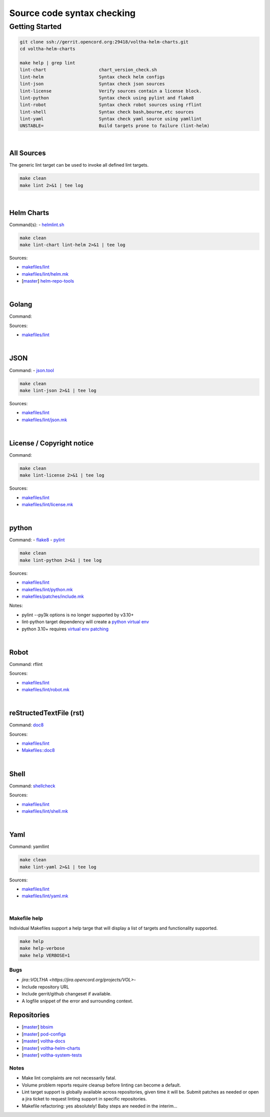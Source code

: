Source code syntax checking
===========================

Getting Started
---------------

.. code:: bash

    git clone ssh://gerrit.opencord.org:29418/voltha-helm-charts.git
    cd voltha-helm-charts

    make help | grep lint
    lint-chart                    chart_version_check.sh
    lint-helm                     Syntax check helm configs
    lint-json                     Syntax check json sources
    lint-license                  Verify sources contain a license block.
    lint-python                   Syntax check using pylint and flake8
    lint-robot                    Syntax check robot sources using rflint
    lint-shell                    Syntax check bash,bourne,etc sources
    lint-yaml                     Syntax check yaml source using yamllint
    UNSTABLE=                     Build targets prone to failure (lint-helm)

|


All Sources
+++++++++++

The generic lint target can be used to invoke all defined lint targets.

.. code:: bash

    make clean
    make lint 2>&1 | tee log

|

Helm Charts
+++++++++++

Command(s):
- `helmlint.sh <https://gerrit.opencord.org/plugins/gitiles/helm-repo-tools/+/refs/heads/master/helmlint.sh>`_

.. code:: bash

    make clean
    make lint-chart lint-helm 2>&1 | tee log

Sources:

- `makefiles/lint <https://gerrit.opencord.org/plugins/gitiles/voltha-helm-charts/+/refs/heads/master/makefiles/lint/>`__
- `makefiles/lint/helm.mk <https://gerrit.opencord.org/plugins/gitiles/voltha-helm-charts/+/refs/heads/master/makefiles/lint/helm.mk>`_
- [`master <https://gerrit.opencord.org/plugins/gitiles/helm-repo-tools/+/refs/heads/master>`__] `helm-repo-tools <https://gerrit.opencord.org/plugins/gitiles/helm-repo-tools>`_

|


Golang
++++++

Command:

Sources:

- `makefiles/lint <https://gerrit.opencord.org/plugins/gitiles/voltha-docs/+/refs/heads/master/makefiles/lint/>`__

|

JSON
++++

Command:
- `json.tool <https://docs.python.org/3/library/json.html>`_

.. code:: bash

    make clean
    make lint-json 2>&1 | tee log

Sources:

- `makefiles/lint <https://gerrit.opencord.org/plugins/gitiles/voltha-docs/+/refs/heads/master/makefiles/lint/>`__
- `makefiles/lint/json.mk <https://gerrit.opencord.org/plugins/gitiles/voltha-docs/+/refs/heads/master/makefiles/lint/json.mk>`_

|


License / Copyright notice
++++++++++++++++++++++++++

Command:

.. code:: bash

    make clean
    make lint-license 2>&1 | tee log

Sources:

- `makefiles/lint <https://gerrit.opencord.org/plugins/gitiles/voltha-system-tests/+/refs/heads/master/makefiles/lint>`__
- `makefiles/lint/license.mk <https://gerrit.opencord.org/plugins/gitiles/voltha-system-tests/+/refs/heads/master/makefiles/lint/license/include.mk>`_

|


python
++++++

Command:
- `flake8 <https://flake8.pycqa.org/en/latest>`_
- `pylint <https://www.pylint.org/>`_

.. code:: bash

    make clean
    make lint-python 2>&1 | tee log

Sources:

- `makefiles/lint <https://gerrit.opencord.org/plugins/gitiles/voltha-docs/+/refs/heads/master/makefiles/lint/>`__
- `makefiles/lint/python.mk <https://gerrit.opencord.org/plugins/gitiles/voltha-docs/+/refs/heads/master/makefiles/lint/python.mk>`_
- `makefiles/patches/include.mk <https://gerrit.opencord.org/plugins/gitiles/voltha-docs/+/refs/heads/master/makefiles/patches/>`_

Notes:

- pylint --py3k options is no longer supported by v3.10+
- lint-python target dependency will create a `python virtual env <https://wiki.opennetworking.org/display/JOEY/PythonVenv>`_
- python 3.10+ requires `virtual env patching <https://gerrit.opencord.org/plugins/gitiles/voltha-docs/+/refs/heads/master/patches/>`_

|


Robot
+++++

Command: rflint

Sources:

- `makefiles/lint <https://gerrit.opencord.org/plugins/gitiles/voltha-docs/+/refs/heads/master/makefiles/lint/>`__
- `makefiles/lint/robot.mk <https://gerrit.opencord.org/plugins/gitiles/voltha-system-tests/+/refs/heads/master/makefiles/lint/robot.mk>`_

|


reStructedTextFile (rst)
++++++++++++++++++++++++

Command: `doc8 <https://pypi.org/project/doc8/>`_

Sources:

- `makefiles/lint <https://gerrit.opencord.org/plugins/gitiles/voltha-docs/+/refs/heads/master/makefiles/lint/>`__
- `Makefiles::doc8 <https://gerrit.opencord.org/plugins/gitiles/voltha-docs/+/refs/heads/master/Makefile#98>`_

|


Shell
+++++

Command: `shellcheck <https://github.com/koalaman/shellcheck>`_

Sources:

- `makefiles/lint <https://gerrit.opencord.org/plugins/gitiles/voltha-docs/+/refs/heads/master/makefiles/lint/>`__
- `makefiles/lint/shell.mk <https://gerrit.opencord.org/plugins/gitiles/voltha-system-tests/+/refs/heads/master/makefiles/lint/shell.mk>`_

|


Yaml
++++

Command: yamllint

.. code:: bash

    make clean
    make lint-yaml 2>&1 | tee log

Sources:

- `makefiles/lint <https://gerrit.opencord.org/plugins/gitiles/voltha-docs/+/refs/heads/master/makefiles/lint/>`__
- `makefiles/lint/yaml.mk <https://gerrit.opencord.org/plugins/gitiles/voltha-system-tests/+/refs/heads/master/makefiles/lint/yaml.mk>`_

|

Makefile help
~~~~~~~~~~~~~

Individual Makefiles support a help targe that will display a list of
targets and functionality supported.

.. code:: bash

    make help
    make help-verbose
    make help VERBOSE=1


Bugs
~~~~

- `jira::VOLTHA <https://jira.opencord.org/projects/VOL>`-
- Include repository URL
- Include gerrit/github changeset if available.
- A logfile snippet of the error and surrounding context.


Repositories
++++++++++++

- [`master <https://gerrit.opencord.org/plugins/gitiles/bbsim/+/refs/heads/master>`__] `bbsim <https://gerrit.opencord.org/plugins/gitiles/bbsim>`_
- [`master <https://gerrit.opencord.org/plugins/gitiles/pod-configs/+/refs/heads/master>`__] `pod-configs <https://gerrit.opencord.org/plugins/gitiles/pod-configs>`_
- [`master <https://gerrit.opencord.org/plugins/gitiles/voltha-docs/+/refs/heads/master>`__] `voltha-docs <https://gerrit.opencord.org/plugins/gitiles/voltha-docs>`_
- [`master <https://gerrit.opencord.org/plugins/gitiles/voltha-helm-charts/+/refs/heads/master>`__] `voltha-helm-charts <https://gerrit.opencord.org/plugins/gitiles/voltha-helm-charts>`_
- [`master <https://gerrit.opencord.org/plugins/gitiles/voltha-system-tests/+/refs/heads/master>`__] `voltha-system-tests <https://gerrit.opencord.org/plugins/gitiles/voltha-system-tests>`_


Notes
~~~~~

- Make lint complaints are not necessarily fatal.
- Volume problem reports require cleanup before linting can become a default.
- Lint target support is globally available across repositories, given time
  it will be.  Submit patches as needed or open a jira ticket to request
  linting support in specific repositories.
- Makefile refactoring: yes absolutely! Baby steps are needed in the interim...
